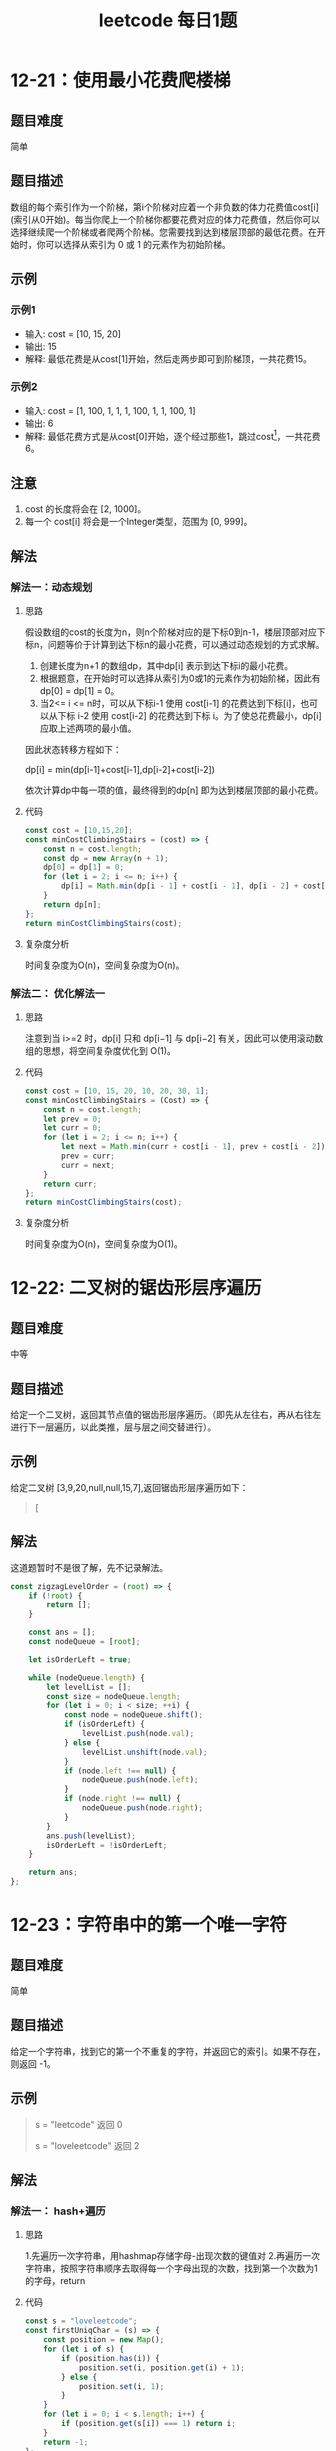 #+TITLE:      leetcode 每日1题

* 目录                                                    :TOC_4_gh:noexport:
- [[#12-21使用最小花费爬楼梯][12-21：使用最小花费爬楼梯]]
  - [[#题目难度][题目难度]]
  - [[#题目描述][题目描述]]
  - [[#示例][示例]]
    - [[#示例1][示例1]]
    - [[#示例2][示例2]]
  - [[#注意][注意]]
  - [[#解法][解法]]
    - [[#解法一动态规划][解法一：动态规划]]
      - [[#思路][思路]]
      - [[#代码][代码]]
      - [[#复杂度分析][复杂度分析]]
    - [[#解法二-优化解法一][解法二： 优化解法一]]
      - [[#思路-1][思路]]
      - [[#代码-1][代码]]
      - [[#复杂度分析-1][复杂度分析]]
- [[#12-22-二叉树的锯齿形层序遍历][12-22: 二叉树的锯齿形层序遍历]]
  - [[#题目难度-1][题目难度]]
  - [[#题目描述-1][题目描述]]
  - [[#示例-1][示例]]
  - [[#解法-1][解法]]
- [[#12-23字符串中的第一个唯一字符][12-23：字符串中的第一个唯一字符]]
  - [[#题目难度-2][题目难度]]
  - [[#题目描述-2][题目描述]]
  - [[#示例-2][示例]]
  - [[#解法-2][解法]]
    - [[#解法一-hash遍历][解法一： hash+遍历]]
      - [[#思路-2][思路]]
      - [[#代码-2][代码]]
      - [[#复杂度分析-2][复杂度分析]]
    - [[#解法二-js字符串方法][解法二： js字符串方法]]
      - [[#思路-3][思路]]
      - [[#代码-3][代码]]
      - [[#复杂度分析-3][复杂度分析]]

* 12-21：使用最小花费爬楼梯
** 题目难度
简单
** 题目描述
数组的每个索引作为一个阶梯，第i个阶梯对应着一个非负数的体力花费值cost[i](索引从0开始)。每当你爬上一个阶梯你都要花费对应的体力花费值，然后你可以选择继续爬一个阶梯或者爬两个阶梯。您需要找到达到楼层顶部的最低花费。在开始时，你可以选择从索引为 0 或 1 的元素作为初始阶梯。
** 示例
*** 示例1
+ 输入: cost = [10, 15, 20]
+ 输出: 15
+ 解释: 最低花费是从cost[1]开始，然后走两步即可到阶梯顶，一共花费15。

*** 示例2
+ 输入: cost = [1, 100, 1, 1, 1, 100, 1, 1, 100, 1]
+  输出: 6
+ 解释: 最低花费方式是从cost[0]开始，逐个经过那些1，跳过cost[3]，一共花费6。

** 注意
1. cost 的长度将会在 [2, 1000]。
2. 每一个 cost[i] 将会是一个Integer类型，范围为 [0, 999]。
** 解法
*** 解法一：动态规划
**** 思路
假设数组的cost的长度为n，则n个阶梯对应的是下标0到n-1，楼层顶部对应下标n，问题等价于计算到达下标n的最小花费，可以通过动态规划的方式求解。
1. 创建长度为n+1 的数组dp，其中dp[i] 表示到达下标i的最小花费。
2. 根据题意，在开始时可以选择从索引为0或1的元素作为初始阶梯，因此有dp[0] = dp[1] = 0。
3. 当2<= i <= n时，可以从下标i-1 使用 cost[i-1] 的花费达到下标[i]，也可以从下标 i-2 使用 cost[i-2] 的花费达到下标 i。为了使总花费最小，dp[i] 应取上述两项的最小值。
因此状态转移方程如下：
#+begin_center
dp[i] = min(dp[i-1]+cost[i-1],dp[i-2]+cost[i-2])
#+end_center
依次计算dp中每一项的值，最终得到的dp[n] 即为达到楼层顶部的最小花费。
**** 代码
#+begin_src js
  const cost = [10,15,20];
  const minCostClimbingStairs = (cost) => {
      const n = cost.length;
      const dp = new Array(n + 1);
      dp[0] = dp[1] = 0;
      for (let i = 2; i <= n; i++) {
          dp[i] = Math.min(dp[i - 1] + cost[i - 1], dp[i - 2] + cost[i - 2]);
      }
      return dp[n];
  };
  return minCostClimbingStairs(cost);
#+end_src

#+RESULTS:
: 15

**** 复杂度分析
时间复杂度为O(n)，空间复杂度为O(n)。
*** 解法二： 优化解法一
**** 思路
注意到当 i>=2 时，dp[i] 只和 dp[i−1] 与 dp[i−2] 有关，因此可以使用滚动数组的思想，将空间复杂度优化到 O(1)。
**** 代码
#+begin_src js
  const cost = [10, 15, 20, 10, 20, 30, 1];
  const minCostClimbingStairs = (Cost) => {
      const n = cost.length;
      let prev = 0;
      let curr = 0;
      for (let i = 2; i <= n; i++) {
          let next = Math.min(curr + cost[i - 1], prev + cost[i - 2]);
          prev = curr;
          curr = next;
      }
      return curr;
  };
  return minCostClimbingStairs(cost);
#+end_src

#+RESULTS:
: 46

**** 复杂度分析
时间复杂度为O(n)，空间复杂度为O(1)。

* 12-22: 二叉树的锯齿形层序遍历
** 题目难度
中等
** 题目描述
给定一个二叉树，返回其节点值的锯齿形层序遍历。（即先从左往右，再从右往左进行下一层遍历，以此类推，层与层之间交替进行）。
** 示例
给定二叉树 [3,9,20,null,null,15,7],返回锯齿形层序遍历如下：
#+begin_quote
[
[3],
[20,9],
[15,7]
]
#+end_quote
** 解法
这道题暂时不是很了解，先不记录解法。
#+begin_src js
  const zigzagLevelOrder = (root) => {
      if (!root) {
          return [];
      }

      const ans = [];
      const nodeQueue = [root];

      let isOrderLeft = true;

      while (nodeQueue.length) {
          let levelList = [];
          const size = nodeQueue.length;
          for (let i = 0; i < size; ++i) {
              const node = nodeQueue.shift();
              if (isOrderLeft) {
                  levelList.push(node.val);
              } else {
                  levelList.unshift(node.val);
              }
              if (node.left !== null) {
                  nodeQueue.push(node.left);
              }
              if (node.right !== null) {
                  nodeQueue.push(node.right);
              }
          }
          ans.push(levelList);
          isOrderLeft = !isOrderLeft;
      }

      return ans;
  };
#+end_src

* 12-23：字符串中的第一个唯一字符
** 题目难度
简单
** 题目描述
给定一个字符串，找到它的第一个不重复的字符，并返回它的索引。如果不存在，则返回 -1。
** 示例
#+begin_quote
s = "leetcode"
返回 0

s = "loveleetcode"
返回 2
#+end_quote
** 解法
*** 解法一： hash+遍历
**** 思路
1.先遍历一次字符串，用hashmap存储字母-出现次数的键值对
2.再遍历一次字符串，按照字符串顺序去取得每一个字母出现的次数，找到第一个次数为1 的字母，return
**** 代码
#+begin_src js
  const s = "loveleetcode";
  const firstUniqChar = (s) => {
      const position = new Map();
      for (let i of s) {
          if (position.has(i)) {
              position.set(i, position.get(i) + 1);
          } else {
              position.set(i, 1);
          }
      }
      for (let i = 0; i < s.length; i++) {
          if (position.get(s[i]) === 1) return i;
      }
      return -1;
  };

  return firstUniqChar(s);
#+end_src

#+RESULTS:
: 2

**** 复杂度分析
时间复杂度为O(n)，空间复杂度为O(n)

*** 解法二： js字符串方法
**** 思路
利用字符串的indexOf方法和lastIndexOf方法，如果两次获得的索引相等，则符合题意，return
**** 代码
#+begin_src js
  const s = "loveleetcode";
  const firstUniqChar = (s) => {
      for (let i = 0; i < s.length; i++) {
          if (s.indexOf(s[i]) === s.lastIndexOf(s[i])) {
              return i;
          }
      }
      return -1;
  };

  return firstUniqChar(s);
#+end_src

#+RESULTS:
: 2

**** 复杂度分析
时间复杂度为O(n)，空间复杂度为O(n)
